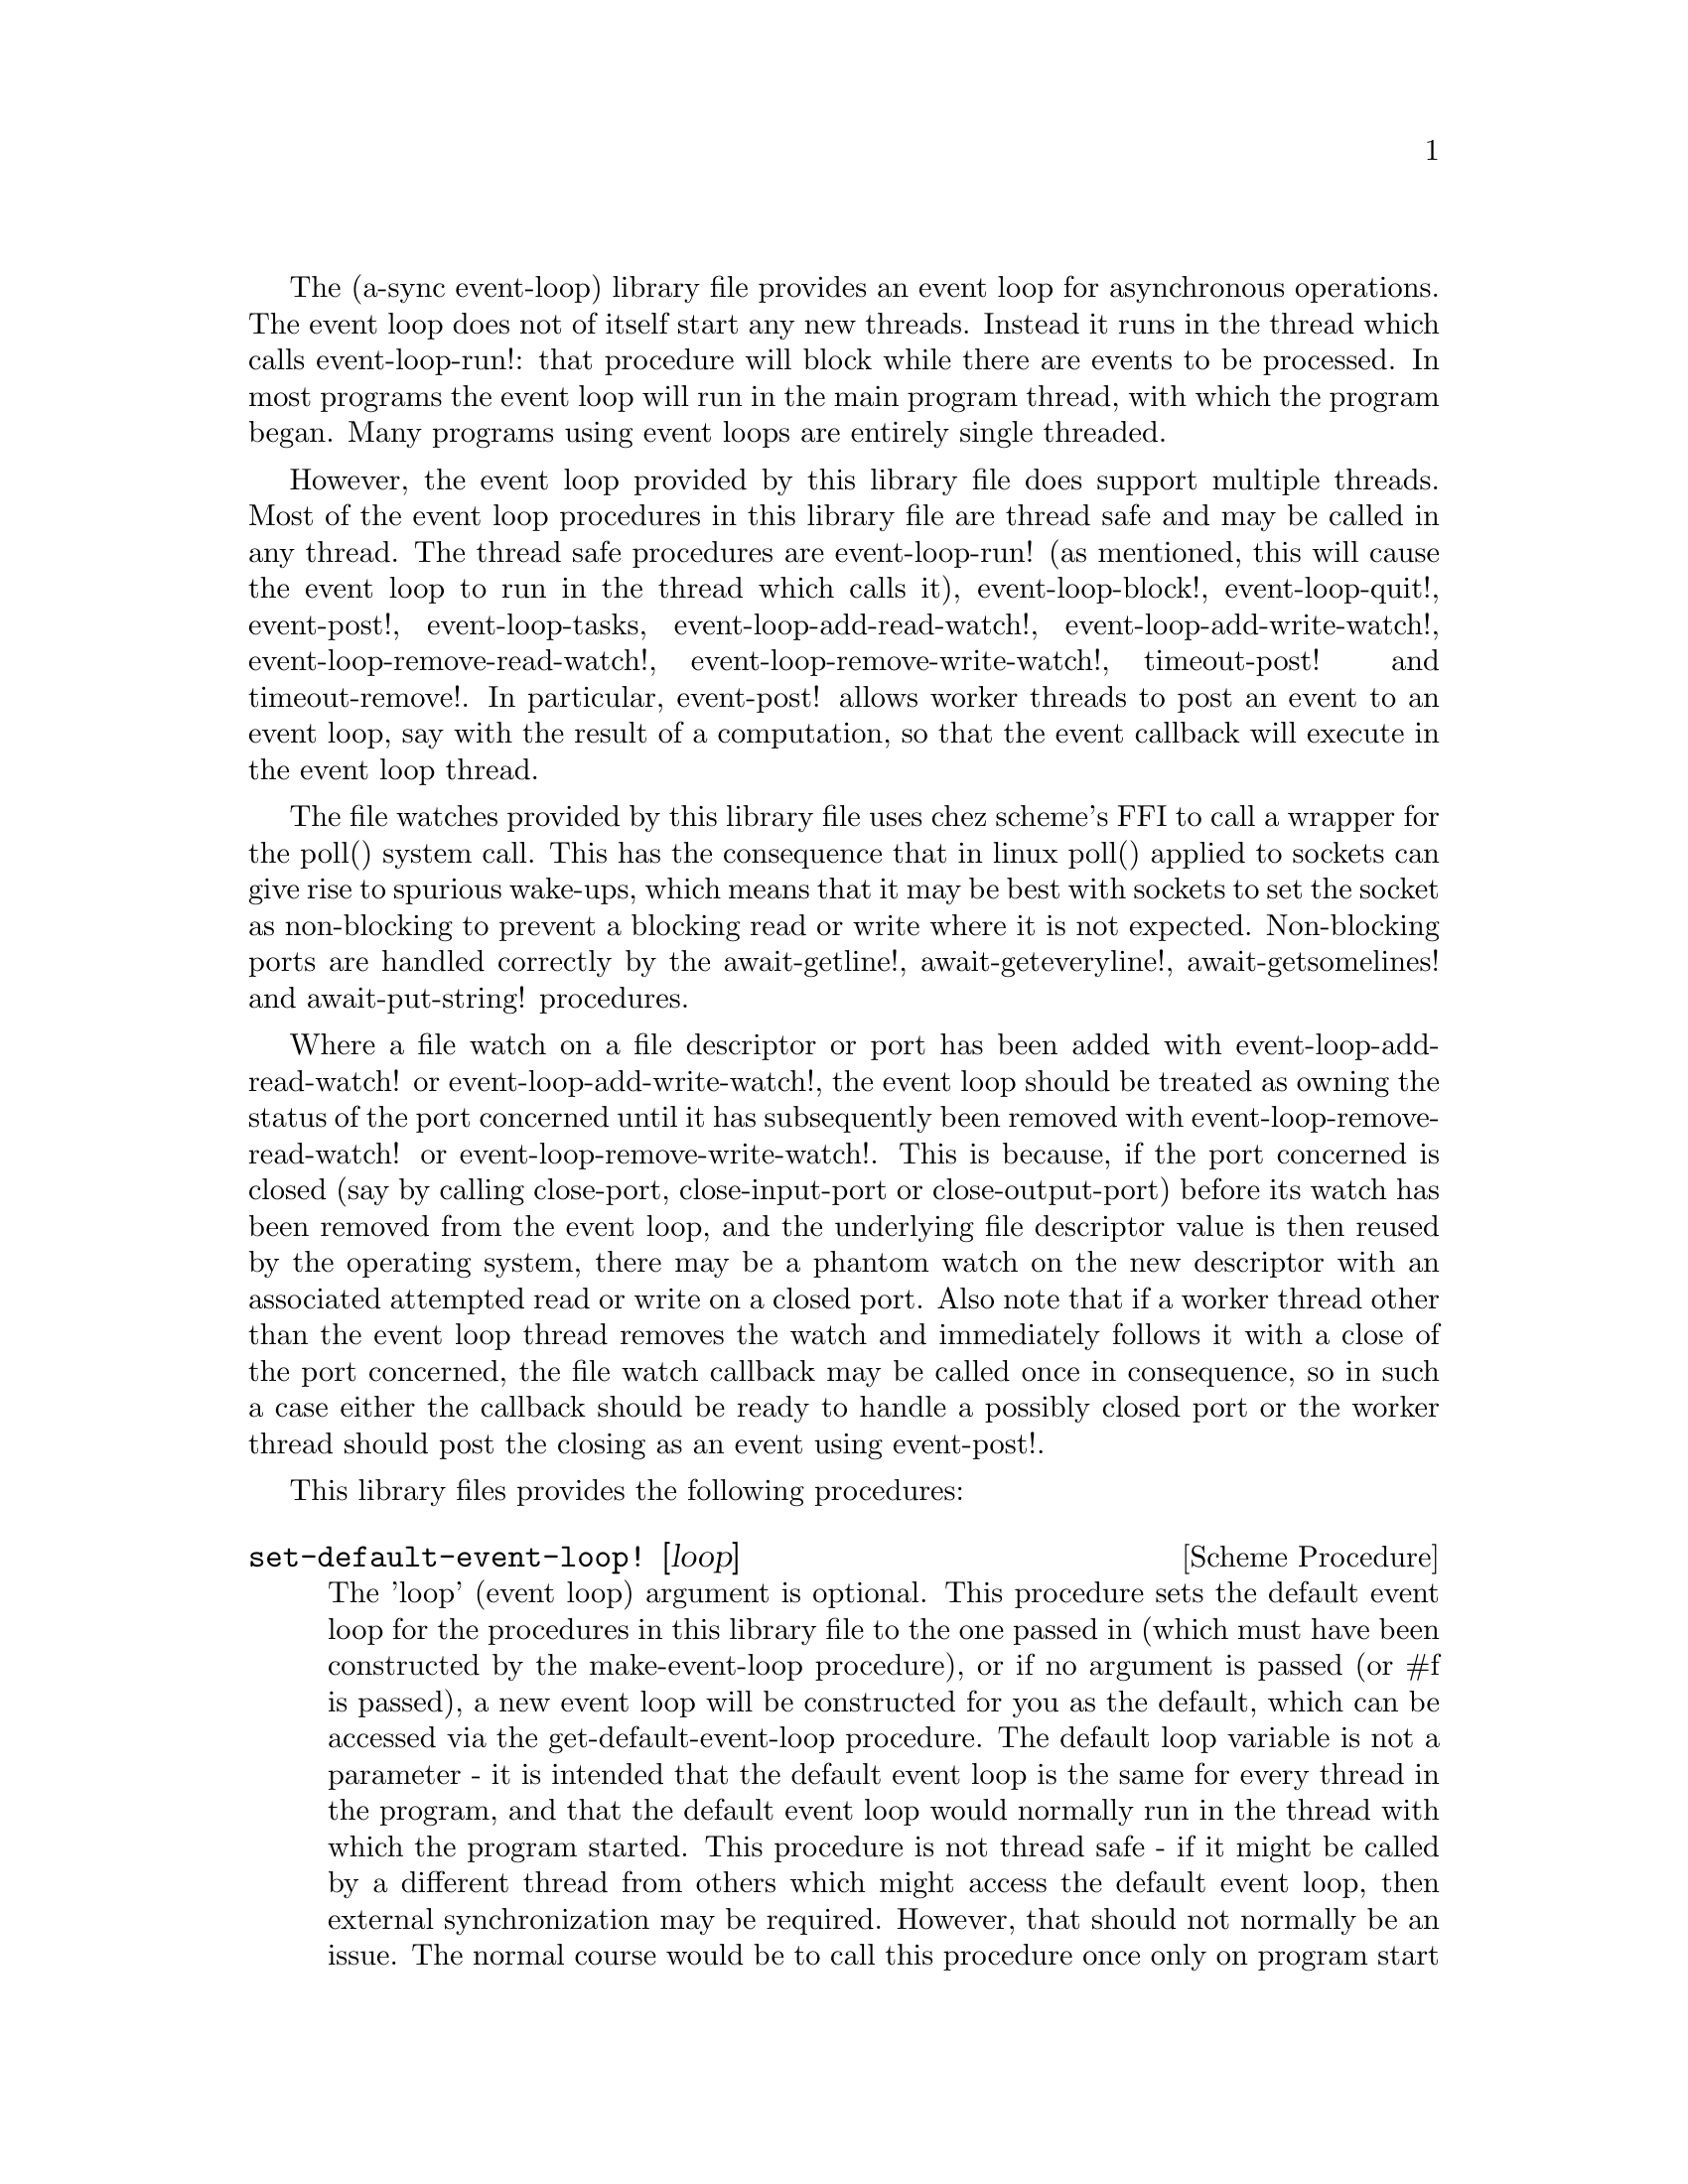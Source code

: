 @node event loop,compose,overview,Top

The (a-sync event-loop) library file provides an event loop for
asynchronous operations.  The event loop does not of itself start any
new threads.  Instead it runs in the thread which calls
event-loop-run!: that procedure will block while there are events to
be processed.  In most programs the event loop will run in the main
program thread, with which the program began.  Many programs using
event loops are entirely single threaded.

However, the event loop provided by this library file does support
multiple threads.  Most of the event loop procedures in this library
file are thread safe and may be called in any thread.  The thread safe
procedures are event-loop-run! (as mentioned, this will cause the
event loop to run in the thread which calls it), event-loop-block!,
event-loop-quit!, event-post!, event-loop-tasks,
event-loop-add-read-watch!, event-loop-add-write-watch!,
event-loop-remove-read-watch!, event-loop-remove-write-watch!,
timeout-post! and timeout-remove!.  In particular, event-post! allows
worker threads to post an event to an event loop, say with the result
of a computation, so that the event callback will execute in the event
loop thread.

The file watches provided by this library file uses chez scheme's FFI
to call a wrapper for the poll() system call.  This has the
consequence that in linux poll() applied to sockets can give rise to
spurious wake-ups, which means that it may be best with sockets to set
the socket as non-blocking to prevent a blocking read or write where
it is not expected.  Non-blocking ports are handled correctly by the
await-getline!, await-geteveryline!, await-getsomelines! and
await-put-string! procedures.

Where a file watch on a file descriptor or port has been added with
event-loop-add-read-watch! or event-loop-add-write-watch!, the event
loop should be treated as owning the status of the port concerned
until it has subsequently been removed with
event-loop-remove-read-watch! or event-loop-remove-write-watch!.  This
is because, if the port concerned is closed (say by calling
close-port, close-input-port or close-output-port) before its watch
has been removed from the event loop, and the underlying file
descriptor value is then reused by the operating system, there may be
a phantom watch on the new descriptor with an associated attempted
read or write on a closed port.  Also note that if a worker thread
other than the event loop thread removes the watch and immediately
follows it with a close of the port concerned, the file watch callback
may be called once in consequence, so in such a case either the
callback should be ready to handle a possibly closed port or the
worker thread should post the closing as an event using event-post!.

This library files provides the following procedures:

@deffn {Scheme Procedure} set-default-event-loop! [loop]
The 'loop' (event loop) argument is optional.  This procedure sets the
default event loop for the procedures in this library file to the one
passed in (which must have been constructed by the make-event-loop
procedure), or if no argument is passed (or #f is passed), a new event
loop will be constructed for you as the default, which can be accessed
via the get-default-event-loop procedure.  The default loop variable
is not a parameter - it is intended that the default event loop is the
same for every thread in the program, and that the default event loop
would normally run in the thread with which the program started.  This
procedure is not thread safe - if it might be called by a different
thread from others which might access the default event loop, then
external synchronization may be required.  However, that should not
normally be an issue.  The normal course would be to call this
procedure once only on program start up, before other threads have
started.  It is usually a mistake to call this procedure twice: if
there are asynchronous events pending (that is, if event-loop-run!
has not returned) you will probably not get the results you expect.

Note that if a default event-loop is constructed for you because no
argument is passed (or #f is passed), no throttling arguments are
applied to it (see the documentation on make-event-loop for more about
that).  If throttling is wanted, the make-event-loop procedure should
be called explicitly and the result passed to this procedure.
@end deffn

@deffn {Scheme Procedure} get-default-event-loop
This returns the default loop set by the set-default-event-loop!
procedure, or #f if none has been set.
@end deffn

@deffn {Scheme Procedure} make-event-loop [throttle-threshold throttle-delay]
This constructs a new event loop object.  From version 0.4, this
procedure optionally takes two throttling arguments for backpressure
when applying the event-post! procedure to the event loop.  The
'throttle-threshold' argument specifies the number of unexecuted tasks
queued for execution, by virtue of calls to event-post!, at which
throttling will first be applied.  Where the threshold is exceeded,
throttling proceeds by adding a wait to any thread which calls the
event-post! procedure, equal to the cube of the number of times (if
any) by which the number of queued tasks exceeds the threshold
multiplied by the value of 'threshold-delay'.  The value of
'threshold-delay' should be given in microseconds.  Throttling is only
applied where the call to event-post! is made in a thread other than
the one in which the event loop runs.

So if the threshold given is 10000 tasks and the delay given is 1000
microseconds, upon 10000 unexecuted tasks accumulating a delay of 1000
microseconds will be applied to callers of event-post! which are not
in the event loop thread, at 20000 unexecuted tasks a delay of 8000
microseconds will be applied, and at 30000 unexecuted tasks a delay of
27000 microseconds will be applied, and so on.

If throttle-threshold and throttle-delay arguments are not provided
(or #f is passed for them), then no throttling takes place.
@end deffn

@deffn {Scheme Procedure} event-loop? obj
This procedure indicates whether 'obj' is an event-loop object
constructed by make-event-loop.
@end deffn

@deffn {Scheme Procedure} event-loop-run! [loop]
The 'loop' (event loop) argument is optional.  This procedure starts
the event loop passed in as an argument, or if none is passed (or #f
is passed) it starts the default event loop.  The event loop will run
in the thread which calls this procedure.  If this procedure has
returned, including after a call to event-loop-quit!, this procedure
may be called again to restart the event loop.

If a callback throws, or something else throws in the implementation,
then this procedure will clean up the event loop as if
event-loop-quit! had been called, and the exception will be rethrown
out of this procedure.  This means that if there are continuable
exceptions, they will be converted into non-continuable ones (but
continuable exceptions are usually incompatible with asynchronous
event handlers and may break resource management using rethrows or
dynamic winds).
@end deffn

@deffn {Scheme Procedure} event-loop-add-read-watch! file proc [loop]
The 'loop' (event loop) argument is optional.  This procedure will
start a read watch in the event loop passed in as an argument, or if
none is passed (or #f is passed), in the default event loop.  The
'proc' callback should take a single argument, and when called this
will be set to 'in or 'excpt.  The same port or file descriptor can
also be passed to event-loop-add-write-watch, and if so and the
descriptor is also available for writing, the write callback will also
be called with its argument set to 'out.  If there is already a read
watch for the file passed, the old one will be replaced by the new
one.  If 'proc' returns #f, the read watch will be removed from the
event loop, otherwise the watch will continue.  This is thread safe -
any thread may add a watch, and the callback will execute in the event
loop thread.  The file argument can be either a port or a file
descriptor.  If 'file' is a file descriptor, any port for the
descriptor is not referenced for garbage collection purposes - it must
remain valid while operations are carried out on the descriptor.  If
'file' is a buffered port, buffering will be taken into account in
indicating whether a read can be made without blocking (but on a
buffered port, for efficiency purposes each read operation in response
to this watch should usually exhaust the buffer by looping on
char-ready? or input-port-ready?, or by using chez scheme's various
multi-byte/character reading procedures on non-blocking ports).

This procedure should not throw an exception unless memory is
exhausted.
@end deffn

@deffn {Scheme Procedure} event-loop-add-write-watch! file proc [loop]
The 'loop' (event loop) argument is optional.  This procedure will
start a write watch in the event loop passed in as an argument, or if
none is passed (or #f is passed), in the default event loop.  The
'proc' callback should take a single argument, and when called this
will be set to 'out.  The same port or file descriptor can also be
passed to event-loop-add-read-watch, and if so and the descriptor is
also available for reading or in exceptional condition, the read
callback will also be called with its argument set to 'in or 'excpt
(if both a read and a write watch have been set for the same file
argument, and there is an exceptional condition, it is the read watch
procedure which will be called with 'excpt rather than the write watch
procedure, so if that procedure returns #f only the read watch will be
removed).  If there is already a write watch for the file passed, the
old one will be replaced by the new one.  If 'proc' returns #f, the
write watch will be removed from the event loop, otherwise the watch
will continue.  This is thread safe - any thread may add a watch, and
the callback will execute in the event loop thread.  The file argument
can be either a port or a file descriptor.  If 'file' is a file
descriptor, any port for the descriptor is not referenced for garbage
collection purposes - it must remain valid while operations are
carried out on the descriptor.

If 'file' is a buffered port, buffering will be not be taken into
account in indicating whether a write can be made without blocking:
that will only occur if the underlying file descriptor is ready.  This
is because the writer to the port must in any event cater for the fact
that when the buffer is full but the underlying file descriptor is
ready for a character, the next write will cause a buffer flush, and
if the size of the buffer is greater than the number of characters
that the file can receive without blocking, blocking might still
occur.  Therefore, this procedure will generally work best with
unbuffered ports (say by using the open-file-output-port procedure
with a buffer-mode of none or by applying the
set-textual-port-output-size! procedure to the port with a value of
0), or with ports which have been set non-blocking so that a partial
write is possible without blocking the writer.

This procedure should not throw an exception unless memory is
exhausted.
@end deffn

@deffn {Scheme Procedure} event-loop-remove-read-watch! file [loop]
The 'loop' (event loop) argument is optional.  This procedure will
remove a read watch from the event loop passed in as an argument, or
if none is passed (or #f is passed), from the default event loop.  The
file argument may be a port or a file descriptor.  This is thread safe
- any thread may remove a watch.  A file descriptor and a port with
the same underlying file descriptor compare equal for the purposes of
removal.
@end deffn

@deffn {Scheme Procedure} event-loop-remove-write-watch! file [loop]
The 'loop' (event loop) argument is optional.  This procedure will
remove a write watch from the event loop passed in as an argument, or
if none is passed (or #f is passed), from the default event loop.  The
file argument may be a port or a file descriptor.  This is thread safe
- any thread may remove a watch.  A file descriptor and a port with
the same underlying file descriptor compare equal for the purposes of
removal.
@end deffn

@deffn {Scheme Procedure} event-post! action [loop]
The 'loop' (event loop) argument is optional.  This procedure will
post a callback for execution in the event loop passed in as an
argument, or if none is passed (or #f is passed), in the default event
loop.  The 'action' callback is a thunk.  This is thread safe - any
thread may post an event (that is its main purpose), and the action
callback will execute in the event loop thread.  Actions execute in
the order in which they were posted.  If an event is posted from a
worker thread, it will normally be necessary to call event-loop-block!
beforehand.

This procedure should not throw an exception unless memory is
exhausted.  If the 'action' callback throws, and the exception is not
caught locally, it will propagate out of event-loop-run!.

Where this procedure is called by other than the event loop thread,
throttling may take place if the number of posted callbacks waiting to
execute exceeds the threshold set for the event loop - see the
documentation on make-event-loop for further details.
@end deffn

@deffn {Scheme Procedure} timeout-post! msecs action [loop]
The 'loop' (event loop) argument is optional.  This procedure adds a
timeout to the event loop passed in as an argument, or if none is
passed (or #f is passed), to the default event loop.  The timeout will
repeat unless and until the passed-in callback returns #f or
timeout-remove! is called.  The passed-in callback must be a thunk.
This procedure returns a tag symbol to which timeout-remove! can be
applied.  It may be called by any thread, and the timeout callback
will execute in the event loop thread.

This procedure should not throw an exception unless memory is
exhausted.  If the 'action' callback throws, and the exception is not
caught locally, it will propagate out of event-loop-run!.
@end deffn

@deffn {Scheme Procedure} timeout-remove! tag [loop]
The 'loop' (event loop) argument is optional.  This procedure stops
the timeout with the given tag from executing in the event loop passed
in as an argument, or if none is passed (or #f is passed), in the
default event loop.  It may be called by any thread.
@end deffn

@deffn {Scheme Procedure} event-loop-tasks [loop]
This procedure returns the number of callbacks posted to an event loop
with the event-post! procedure which at the time still remain queued
for execution.  Amongst other things, it can be used by a calling
thread which is not the event loop thread to determine whether
throttling is likely to be applied to it when calling event-post! -
see the documentation on make-event-loop for further details.

The 'loop' (event loop) argument is optional: this procedure operates
on the event loop passed in as an argument, or if none is passed (or
#f is passed), on the default event loop.  This procedure is thread
safe - any thread may call it.

This procedure is first available in version 0.4 of this library.
@end deffn

@deffn {Scheme Procedure} event-loop-block! val [loop]
By default, upon there being no more watches, timeouts and posted
events for an event loop, event-loop-run! will return, which is
normally what you want with a single threaded program.  However, this
is undesirable where a worker thread is intended to post an event to
the main loop after it has reached a result, say via
await-task-in-thread!, because the main loop may have ended before it
posts.  Passing #t to the val argument of this procedure will prevent
that from happening, so that the event loop can only be ended by
calling event-loop-quit!, or by calling event-loop-block! again with a
#f argument (to switch the event loop back to non-blocking mode, pass
#f).  This is thread safe - any thread may call this procedure.  The
'loop' (event loop) argument is optional: this procedure operates on
the event loop passed in as an argument, or if none is passed (or #f
is passed), on the default event loop.
@end deffn

@deffn {Scheme Procedure} event-loop-quit! [loop]
This procedure causes an event loop to unblock.  Any events remaining
in the event loop will be discarded.  New events may subsequently be
added after event-loop-run! has unblocked and event-loop-run! then
called for them.  This is thread safe - any thread may call this
procedure.  The 'loop' (event loop) argument is optional: this
procedure operates on the event loop passed in as an argument, or if
none is passed (or #f is passed), on the default event loop.
@end deffn

@deffn {Scheme Procedure} await-task-in-thread! await resume [loop] thunk [handler]
The loop and handler arguments are optional.  The procedure will run
'thunk' in its own thread, and then post an event to the event loop
specified by the 'loop' argument when 'thunk' has finished, or to the
default event loop if no 'loop' argument is provided or if #f is
provided as the 'loop' argument (pattern matching is used to detect
the type of the third argument).  This procedure calls 'await' and
will return the thunk's return value.  It is intended to be called in
a waitable procedure invoked by a-sync.  It will normally be necessary
to call event-loop-block! before invoking this procedure.  If the
optional 'handler' argument is provided, then that handler will be run
in the event loop thread if 'thunk' throws and the return value of the
handler would become the return value of this procedure; otherwise the
program will terminate if an unhandled exception propagates out of
'thunk'.  'handler' should take a single argument, which will be the
thrown condition object.

This procedure must (like the a-sync procedure) be called in the same
thread as that in which the event loop runs, where the result of
calling 'thunk' will be received.  As mentioned above, the thunk
itself will run in its own thread.

As the worker thread calls event-post!, it might be subject to
throttling by the event loop concerned.  See the documentation on the
make-event-loop procedure for further information about that.

Exceptions may propagate out of this procedure if they arise while
setting up (that is, before the worker thread starts), which shouldn't
happen unless memory is exhausted or pthread has run out of resources.
Exceptions arising during execution of the task, if not caught by a
handler procedure, will terminate the program.  Exceptions thrown by
the handler procedure will propagate out of event-loop-run!.

Here is an example of the use of await-task-in-thread!:
@example
(set-default-event-loop!) ;; if none has yet been set
(a-sync (lambda (await resume)
	  (format #t "1 + 1 is ~A\n"
		  (await-task-in-thread! await resume
					 (lambda ()
					   (+ 1 1))))
	  (event-loop-quit!)))
(event-loop-block! #t) ;; because the task runs in another thread
(event-loop-run!)
@end example
@end deffn

@deffn {Scheme Procedure} await-task-in-event-loop! await resume [waiter] worker thunk
The 'waiter' argument is optional.  The 'worker' argument is an event
loop running in a different thread than the one in which this
procedure is called, and is the one in which 'thunk' will be executed
by posting an event to that loop.  The result of executing 'thunk'
will then be posted to the event loop specified by the 'waiter'
argument, or to the default event loop if no 'waiter' argument is
provided or if #f is provided as the 'waiter' argument, and will
comprise this procedure's return value.  This procedure is intended to
be called in a waitable procedure invoked by a-sync.  It will normally
be necessary to call event-loop-block! on 'waiter' (or on the default
event loop) before invoking this procedure.

This procedure calls 'await' and must (like the a-sync procedure) be
called in the same thread as that in which the 'waiter' or default
event loop runs (as the case may be).

This procedure acts as a form of channel through which two different
event loops may communicate.  It also offers a means by which a master
event loop (the waiter or default event loop) may allocate work to
worker event loops for execution.  It would be nice to have a pool of
worker event loops for the purpose, but that is a work for the future.

Depending on the circumstances, it may be desirable to provide
throttling arguments when constructing the 'worker' event loop, in
order to enable backpressure to be supplied if the 'worker' event loop
becomes overloaded: see the documentation on the make-event-loop
procedure for further information about that.  (This procedure calls
event-post! in both the 'waiter' and 'worker' event loops by the
respective threads of the other, so either could be subject to
throttling.)

Exceptions may propagate out of this procedure if they arise while
setting up, which shouldn't happen unless memory is exhausted or
pthread has run out of resources.  Exceptions arising during execution
of the task, if not caught locally, will propagate out of the
event-loop-run! procedure called for the 'worker' event loop.

This procedure is first available in version 0.4 of this library.

Here is an example of the use of await-task-in-event-loop!:
@example
(set-default-event-loop!)     ;; if none has yet been set
(define worker (make-event-loop))
(event-loop-block! #t)        ;; because the task runs in another thread
(event-loop-block! #t worker)

(fork-thread
 (lambda ()
   (event-loop-run! worker)))

(a-sync (lambda (await resume)
	  (let ([res
		 (await-task-in-event-loop! await resume worker
					    (lambda ()
					      (+ 5 10)))])
	    (format #t "~a\n" res)
	    (event-loop-block! #f worker)
	    (event-loop-block! #f))))
(event-loop-run!)
@end example
@end deffn

@deffn {Scheme Procedure} await-task! await resume [loop] thunk
The 'loop' argument is optional.  This is a convenience procedure for
use with an event loop, which will run 'thunk' in the event loop
specified by the 'loop' argument, or in the default event loop if no
'loop' argument is provided or #f is provided as the 'loop' argument.
This procedure calls 'await' and will return the thunk's return value.
It is intended to be called in a waitable procedure invoked by a-sync.
It is the single-threaded corollary of await-task-in-thread!.  This
means that (unlike with await-task-in-thread!) while 'thunk' is
running other events in the event loop will not make progress, so
blocking calls should not be made in 'thunk'.  This procedure can be
useful for the purpose of implementing co-operative multi-tasking, say
by composing tasks with compose-a-sync (see the @ref{compose,,compose}
library file).

This procedure must (like the a-sync procedure) be called in the same
thread as that in which the event loop runs.

This procedure calls event-post! in the event loop concerned.  This is
done in the same thread as that in which the event loop runs so it
cannot of itself be throttled.  However it may contribute to the
number of accumulated unexecuted tasks in the event loop and therefore
contribute to the throttling of other threads by the loop.  See the
documentation on the make-event-loop procedure for further information
about that.

Exceptions may propagate out of this procedure if they arise while
setting up (that is, before the task starts), which shouldn't happen
unless memory is exhausted.  Exceptions arising during execution of
the task, if not caught locally, will propagate out of
event-loop-run!.

Here is an example of the use of await-task!:
@example
(set-default-event-loop!) ;; if none has yet been set
(a-sync (lambda (await resume)
	  (format #t "1 + 1 is ~A\n"
		  (await-task! await resume
			       (lambda ()
				 (+ 1 1))))))
(event-loop-run!)
@end example
@end deffn

@deffn {Scheme Procedure} await-generator-in-thread! await resume [loop] generator proc [handler]
The 'loop' and 'handler' arguments are optional.  The 'generator'
argument is a procedure taking one argument, namely a yield argument
(see the documentation on the make-iterator procedure for further
details).  This await-generator-in-thread! procedure will run
'generator' in its own worker thread, and whenever 'generator' yields
a value will cause 'proc' to execute in the event loop specified by
the 'loop' argument (or in the default event loop if no 'loop'
argument is provided or if #f is provided as the 'loop' argument -
pattern matching is used to detect the type of the third argument).

'proc' should be a procedure taking a single argument, namely the
value yielded by the generator.  If the optional 'handler' argument is
provided, then that handler will be run in the event loop thread if
'generator' raises an exception; otherwise the program will terminate
if an unhandled exception propagates out of 'generator'.  'handler'
should take a single argument, which will be the raised condition
object.

This procedure calls 'await' and will return when the generator has
finished or, if 'handler' is provided, upon the generator raising an
exception.  This procedure will return #f if the generator completes
normally, or 'chez-a-sync-thread-error if the generator raises an
exception and 'handler' is run (the 'chez-a-sync-thread-error symbol
is reserved to the implementation and should not be yielded by the
generator).

This procedure is intended to be called in a waitable procedure
invoked by a-sync.  It will normally be necessary to call
event-loop-block! before invoking this procedure.

This procedure must (like the a-sync procedure) be called in the same
thread as that in which the event loop runs.  As mentioned above, the
generator itself will run in its own thread.

As the worker thread calls event-post!, it might be subject to
throttling by the event loop concerned.  See the documentation on the
make-event-loop procedure for further information about that.

Exceptions may propagate out of this procedure if they arise while
setting up (that is, before the worker thread starts), which shouldn't
happen unless memory is exhausted or pthread has run out of resources.
Exceptions arising during execution of the generator, if not caught by
a handler procedure, will terminate the program.  Exceptions raised by
the handler procedure will propagate out of event-loop-run!.
Exceptions raised by 'proc', if not caught locally, will also
propagate out of event-loop-run!.

This procedure is first available in version 0.6 of this library.

Here is an example of the use of await-generator-in-thread!:
@example
(set-default-event-loop!) ;; if none has yet been set
(a-sync (lambda (await resume)
          (await-generator-in-thread! await resume
				      (lambda (yield)
					(let loop ([count 0])
					  (when (< count 5)
					    (yield (* 2 count))
					    (loop (+ count 1)))))
				      (lambda (val)
					(display val)
					(newline)))
	  (event-loop-block! #f)))
(event-loop-block! #t) ;; because the generator runs in another thread
(event-loop-run!)
@end example
@end deffn

@deffn {Scheme Procedure} await-generator-in-event-loop! await resume [waiter] worker generator proc
The 'waiter' argument is optional.  The 'worker' argument is an event
loop running in a different thread than the one in which this
procedure is called.  The 'generator' argument is a procedure taking
one argument, namely a yield argument (see the documentation on the
make-iterator procedure for further details).  This
await-generator-in-event-loop! procedure will cause 'generator' to run
in the 'worker' event loop, and whenever 'generator' yields a value
this will cause 'proc' to execute in the event loop specified by the
'waiter' argument, or in the default event loop if no 'waiter'
argument is provided or if #f is provided as the 'waiter' argument.
'proc' should be a procedure taking a single argument, namely the
value yielded by the generator.

This procedure is intended to be called in a waitable procedure
invoked by a-sync.  It will normally be necessary to call
event-loop-block! on 'waiter' (or on the default event loop) before
invoking this procedure.

This procedure calls 'await' and will return when the generator has
finished.  It must (like the a-sync procedure) be called in the same
thread as that in which the 'waiter' or default event loop runs (as
the case may be).

This procedure acts, with await-task-in-event-loop!, as a form of
channel through which two different event loops may communicate.  It
also offers a means by which a master event loop (the waiter or
default event loop) may allocate work to worker event loops for
execution.  It would be nice to have a pool of worker event loops for
the purpose, but that is a work for the future.

Depending on the circumstances, it may be desirable to provide
throttling arguments when constructing the 'worker' event loop, in
order to enable backpressure to be supplied if the 'worker' event loop
becomes overloaded: see the documentation on the make-event-loop
procedure for further information about that.
(This procedure calls event-post! in both the 'waiter' and 'worker'
event loops by the respective threads of the other, so either could
be subject to throttling.)

Exceptions may propagate out of this procedure if they arise while
setting up, which shouldn't happen unless memory is exhausted or
pthread has run out of resources.  Exceptions arising during execution
of the generator, if not caught locally, will propagate out of the
event-loop-run! procedure called for the 'worker' event loop.
Exceptions arising during the execution of 'proc', if not caught
locally, will propagate out of the event-loop-run! procedure called
for the 'waiter' or default event loop (as the case may be).

This procedure is first available in version 0.6 of this library.

Here is an example of the use of await-generator-in-event-loop!:
@example
(set-default-event-loop!)     ;; if none has yet been set
(define worker (make-event-loop))
(event-loop-block! #t)        ;; because the generator runs in another thread
(event-loop-block! #t worker)

(fork-thread
 (lambda ()
   (event-loop-run! worker)))

(a-sync (lambda (await resume)
	  (await-generator-in-event-loop! await resume worker
					  (lambda (yield)
					    (let loop ([count 0])
					      (when (< count 5)
						(yield (* 2 count))
						(loop (+ count 1)))))
					  (lambda (val)
					    (display val)
					    (newline)))
	  (event-loop-block! #f worker)
	  (event-loop-block! #f)))
(event-loop-run!)
@end example
@end deffn

@deffn {Scheme Procedure} await-generator! await resume [loop] generator proc
The 'loop' argument is optional.  The 'generator' argument is a
procedure taking one argument, namely a yield argument (see the
documentation on the make-iterator procedure for further details).
This await-generator! procedure will run 'generator', and whenever
'generator' yields a value will cause 'proc' to execute in the event
loop specified by the 'loop' argument, or in the default event loop if
no 'loop' argument is provided or #f is provided as the 'loop'
argument.  'proc' should be a procedure taking a single argument,
namely the value yielded by the generator.  Each time 'proc' runs it
will do so as a separate event in the event loop and so be
multi-plexed with other events.

This procedure must (like the a-sync procedure) be called in the same
thread as that in which the event loop runs.

This procedure is intended to be called in a waitable procedure
invoked by a-sync.  It is the single-threaded corollary of
await-generator-in-thread!.  This means that (unlike with
await-generator-in-thread!) while 'generator' is running other
events in the event loop will not make progress, so blocking calls
(other than to the yield procedure) should not be made in 'generator'.
This procedure can be useful for the purpose of implementing
co-operative multi-tasking, say by composing tasks with
compose-a-sync (see compose.scm).

This procedure calls event-post! in the event loop concerned.  This is
done in the same thread as that in which the event loop runs so it
cannot of itself be throttled.  However it may contribute to the
number of accumulated unexecuted tasks in the event loop and therefore
contribute to the throttling of other threads by the loop.  See the
documentation on the make-event-loop procedure for further information
about that.

Exceptions may propagate out of this procedure if they arise while
setting up (that is, before the task starts), which shouldn't happen
unless memory is exhausted.  Exceptions arising during execution of
the generator, if not caught locally, will propagate out of
await-generator!.  Exceptions raised by 'proc', if not caught locally,
will propagate out of event-loop-run!.

This procedure is first available in version 0.6 of this library.

Here is an example of the use of await-generator!:
@example
(set-default-event-loop!) ;; if none has yet been set
(a-sync (lambda (await resume)
	  (await-generator! await resume
			    (lambda (yield)
			      (let loop ([count 0])
				(when (< count 5)
				  (yield (* 2 count))
				  (loop (+ count 1)))))
			    (lambda (val)
			      (display val)
			      (newline)))))
(event-loop-run!)
@end example
@end deffn

@deffn {Scheme Procedure} await-timeout! await resume [loop] msecs thunk
This is a convenience procedure for use with an event loop, which will
run 'thunk' in the event loop thread when the timeout expires.  This
procedure calls 'await' and will return the thunk's return value.  It
is intended to be called in a waitable procedure invoked by a-sync.
The timeout is single shot only - as soon as 'thunk' has run once and
completed, the timeout will be removed from the event loop.  The
'loop' argument is optional: this procedure operates on the event loop
passed in as an argument, or if none is passed (or #f is passed), on
the default event loop.

This procedure must (like the a-sync procedure) be called in the same
thread as that in which the event loop runs.

Exceptions may propagate out of this procedure if they arise while
setting up (that is, before the first call to 'await' is made), which
shouldn't happen unless memory is exhausted.  Exceptions raised by
'thunk', if not caught locally, will propagate out of event-loop-run!.

Here is an example of the use of event-timeout!:
@example
(set-default-event-loop!) ;; if none has yet been set
(a-sync (lambda (await resume)
	  (format #t
		  "Timeout ~A\n"
		  (await-timeout! await resume
				  100
				  (lambda ()
				    "expired")))))
(event-loop-run!)
@end example
@end deffn

@deffn {Scheme Procedure} a-sync-read-watch! resume file proc [loop]
This is a convenience procedure for use with an event loop, which will
run 'proc' in the event loop thread whenever 'file' is ready for
reading, and apply 'resume' (obtained from a call to a-sync) to the
return value of 'proc'.  'file' can be a port or a file descriptor
(and if it is a file descriptor, the revealed count is not
incremented).  'proc' should take a single argument which will be set
by the event loop to 'in or 'excpt (see the documentation on
event-loop-add-read-watch! for further details).  It is intended to be
called in a waitable procedure invoked by a-sync.  The watch is
multi-shot - it is for the user to bring it to an end at the right
time by calling event-loop-remove-read-watch! in the waitable
procedure.  If 'file' is a buffered port, buffering will be taken into
account in indicating whether a read can be made without blocking (but
on a buffered port, for efficiency purposes each read operation in
response to this watch should usually exhaust the buffer by looping on
char-ready? or input-port-ready?, or by using chez scheme's various
multi-byte/character reading procedures on non-blocking ports).

This procedure is mainly intended as something from which higher-level
asynchronous file operations can be constructed, such as the
await-readline! procedure.  The 'loop' argument is optional: this
procedure operates on the event loop passed in as an argument, or if
none is passed (or #f is passed), on the default event loop

Because this procedure takes a 'resume' argument derived from the
a-sync procedure, it must (like the a-sync procedure) in practice be
called in the same thread as that in which the event loop runs.

This procedure should not raise an exception unless memory is
exhausted.  If 'proc' raises an exception, say because of port errors,
and the exception is not caught locally, it will propagate out of
event-loop-run!.

As an example of how to use a-sync-read-watch!, here is the
implementation of await-getline!:
@example
(define await-getline!
  (case-lambda
    [(await resume port) (await-getline! await resume #f port)]
    [(await resume loop port)
     (let ()
       (define chunk-size 128)
       (define text (make-string chunk-size))
       (define text-len 0)
       (define buf (make-string 1))
       (define (append-char! ch)
	 (when (= text-len (string-length text))
	   (let ([tmp text])
	     (set! text (make-string (+ text-len chunk-size)))
	     (string-copy! tmp 0 text 0 text-len)))
	 (string-set! text text-len ch)
	 (set! text-len (+ 1 text-len)))
       (a-sync-read-watch! resume
			   port
			   (lambda (status)
			     (if (eq? status 'excpt)
				 #f
				 (let next ([res (get-string-some! port buf 0 1)])
				   (cond
				    [(eqv? res 0)
				     'more]
				    [(eof-object? res)
				     (if (= text-len 0)
					 res
					 (substring text 0 text-len))]
				    [else
				     (let ([ch (string-ref buf 0)])
				       (if (char=? ch #\newline)
					   (substring text 0 text-len)
					   (begin
					     (append-char! ch)
					     (if (char-ready? port)
						 (next (get-string-some! port buf 0 1))
						 'more))))]))))
			   loop))
     (let next ((res (await)))
       (if (eq? res 'more)
	   (next (await))
	   (begin
	     (event-loop-remove-read-watch! port loop)
	     res)))]))
@end example
@end deffn

@deffn {Scheme Procedure} await-getline! await resume [loop] port
This is a convenience procedure for use with an event loop, which will
start a read watch on 'port' for a line of input.  It calls 'await'
while waiting for input and will return the line of text received
(without the terminating '\n' character).  'port' must be a textual
port.  The event loop will not be blocked by this procedure even if
only individual characters are available at any one time.  It is
intended to be called in a waitable procedure invoked by a-sync, and
this procedure is implemented using a-sync-read-watch!.  If an
exceptional condition ('excpt) is encountered, #f will be returned.
If an end-of-file object is encountered which terminates a line of
text, a string containing the line of text will be returned (and if an
end-of-file object is encountered without any text, the end-of-file
object is returned rather than an empty string).  The 'loop' argument
is optional: this procedure operates on the event loop passed in as an
argument, or if none is passed (or #f is passed), on the default event
loop.

This procedure must (like the a-sync procedure) be called in the same
thread as that in which the event loop runs.

Exceptions may propagate out of this procedure if they arise while
setting up (that is, before the first call to 'await' is made), which
shouldn't happen unless memory is exhausted.  Subsequent exceptions
(say, because of port errors) will propagate out of event-loop-run!.

Here is an example of the use of await-getline!:
@example
(set-default-event-loop!) ;; if none has yet been set
(a-sync (lambda (await resume)
	  (display "Enter a line of text at the keyboard\n")
	  (format #t
		  "The line was: ~A\n"
		  (await-getline! await resume
				  (open-input-file "/dev/tty")))))
(event-loop-run!)
@end example
@end deffn

@deffn {Scheme Procedure} await-geteveryline! await resume [loop] port proc
This is a convenience procedure for use with an event loop, which will
start a read watch on 'port' for lines of input.  It calls 'await'
while waiting for input and will apply 'proc' to every complete line
of text received (without the terminating '\n' character).  'proc'
should be a procedure taking a string as its only argument.  'port'
should be a textual port.

The event loop will not be blocked by this procedure even if only
individual characters are available at any one time.  It is intended
to be called in a waitable procedure invoked by a-sync, and this
procedure is implemented using a-sync-read-watch!.  Unlike the
await-getline! procedure, the watch will continue after a line of text
has been received in order to receive further lines.  The watch will
not end until end-of-file or an exceptional condition ('excpt) is
reached.  In the event of that happening, this procedure will end and
return an end-of-file object or #f respectively.

The 'loop' argument is optional: this procedure operates on the event
loop passed in as an argument, or if none is passed (or #f is passed),
on the default event loop.

This procedure must (like the a-sync procedure) be called in the same
thread as that in which the event loop runs.

Exceptions may propagate out of this procedure if they arise while
setting up (that is, before the first call to 'await' is made), which
shouldn't happen unless memory is exhausted.  Subsequent exceptions
(say, because of port errors) will propagate out of event-loop-run!.
Exceptions raised by 'proc', if not caught locally, will also
propagate out of event-loop-run!.

If a continuable exception propagates out of this procedure, it will
be converted into a non-continuable one (continuable exceptions are
incompatible with asynchronous event handling using this procedure and
may break resource management which uses rethrows or dynamic winds).

Here is an example of the use of await-geteveryline! (because the
keyboard has no end-of-file, use Ctrl-C to exit this code snippet):
@example
(set-default-event-loop!) ;; if none has yet been set
(a-sync (lambda (await resume)
	  (display "Enter lines of text at the keyboard, ^C to finish\n")
	  (let ([port (open-input-file "/dev/tty")])
	    (await-geteveryline! await resume
				 port
				 (lambda (line)
				   (format #t
					   "The line was: ~A\n"
					   line))))))
(event-loop-run!)
@end example
@end deffn

@deffn {Scheme Procedure} await-getsomelines! await resume [loop] port proc
This is a convenience procedure for use with an event loop, which does
the same as await-geteveryline!, except that it provides a second
argument to 'proc', namely an escape continuation which can be invoked
by 'proc' to cause the procedure to return before end-of-file is
reached.  Behavior is identical to await-geteveryline! if the
continuation is not invoked.

This procedure will start a read watch on 'port' for lines of input.
It calls 'await' while waiting for input and will apply 'proc' to any
complete line of text received (without the terminating '\n'
character).  'proc' should be a procedure taking two arguments, a
string as the first argument containing the line of text read, and an
escape continuation as its second.  'port' should be a textual port.

The event loop will not be blocked by this procedure even if only
individual characters are available at any one time.  It is intended
to be called in a waitable procedure invoked by a-sync.  This
procedure is implemented using a-sync-read-watch!.  The watch will not
end until end-of-file or an exceptional condition ('excpt) is reached,
which would cause this procedure to end and return an end-of-file
object or #f respectively, or until the escape continuation is
invoked, in which case the value passed to the escape continuation
will be returned.

The 'loop' argument is optional: this procedure operates on the event
loop passed in as an argument, or if none is passed (or #f is passed),
on the default event loop.

This procedure must (like the a-sync procedure) be called in the same
thread as that in which the event loop runs.

Exceptions may propagate out of this procedure if they arise while
setting up (that is, before the first call to 'await' is made), which
shouldn't happen unless memory is exhausted.  Subsequent exceptions
(say, because of port errors) will propagate out of event-loop-run!.
Exceptions raised by 'proc', if not caught locally, will also
propagate out of event-loop-run!.

If a continuable exception propagates out of this procedure, it will
be converted into a non-continuable one (continuable exceptions are
incompatible with asynchronous event handling using this procedure and
may break resource management which uses rethrows or dynamic winds).

Here is an example of the use of await-getsomelines!:
@example
(set-default-event-loop!) ;; if none has yet been set
(a-sync (lambda (await resume)
	  (display "Enter lines of text at the keyboard, enter an empty line to finish\n")
	  (let ([port (open-input-file "/dev/tty")])
	    (await-getsomelines! await resume
				 port
				 (lambda (line k)
                                   (when (string=? line "")
					 (k #f))
				   (format #t
					   "The line was: ~A\n"
					   line))))))
(event-loop-run!)
@end example
@end deffn

@deffn {Scheme Procedure} a-sync-write-watch! resume file proc [loop]
This is a convenience procedure for use with an event loop, which will
run 'proc' in the event loop thread whenever 'file' is ready for
writing, and apply 'resume' (obtained from a call to a-sync) to the
return value of 'proc'.  'file' can be a port or a file descriptor.
'proc' should take a single argument which will be set by the event
loop to 'out (see the documentation on event-loop-add-write-watch! for
further details).  It is intended to be called in a waitable procedure
invoked by a-sync.  The watch is multi-shot - it is for the user to
bring it to an end at the right time by calling
event-loop-remove-write-watch! in the waitable procedure.  This
procedure is mainly intended as something from which higher-level
asynchronous file operations can be constructed.  The 'loop' argument
is optional: this procedure operates on the event loop passed in as an
argument, or if none is passed (or #f is passed), on the default event
loop

The documentation on the event-loop-add-write-watch! procedure
explains why this procedure generally works best with an unbuffered or
non-blocking port.

Because this procedure takes a 'resume' argument derived from the
a-sync procedure, it must (like the a-sync procedure) in practice be
called in the same thread as that in which the event loop runs.

This procedure should not throw an exception unless memory is
exhausted.  If 'proc' throws, say because of port errors, and the
exception is not caught locally, it will propagate out of
event-loop-run!.

As an example of how to use a-sync-write-watch!, here is the
implementation of await-put-string!:
@example
(define await-put-string! 
  (case-lambda
    [(await resume port text) (await-put-string! await resume #f port text)]
    [(await resume loop port text)
     (define bv (string->bytevector text (port-transcoder port)))
     (define length (bytevector-length bv))
     (define index 0)
     (define fd (port-file-descriptor port))
     (a-sync-write-watch! resume
			  port
			  (lambda (status)
			    (set! index (+ index (c-write fd
							  bv
							  index
							  (- length index))))
			    (if (< index length)
				'more
				#f))
			  loop)
     (let next ((res (await)))
       (if (eq? res 'more)
	   (next (await))
	   (event-loop-remove-write-watch! port loop)))]))
@end example
@end deffn

@deffn {Scheme Procedure} await-put-bytevector! await resume [loop] port bv
This is a convenience procedure for use in an event loop, which will
start a write watch on 'port' for writing the contents of a bytevector
'bv' to the port.  It calls 'await' while waiting for output to become
available.  Provided 'port' is a non-blocking port, the event loop
will not be blocked by this procedure even if only individual bytes
can be written at any one time.  It is intended to be called in a
waitable procedure invoked by a-sync, and this procedure is
implemented using a-sync-write-watch!.  The 'loop' argument is
optional: this procedure operates on the event loop passed in as an
argument, or if none is passed (or #f is passed), on the default event
loop.

'port' must be a non-blocking port, and may be a binary port or a
textual port.  It should be unbuffered for output (say by applying the
set-binary-port-output-size! or set-textual-port-output-size!
procedure to the port with a value of 0).  Having buffering on for
input ports is generally desirable, but this leads to a complication
with input-output ports (say for sockets) constructed with
'open-fd-input/output-port' with input buffering on, because if a read
on the port were to be followed by a write (which includes a flush),
an exception will occur when attempting a seek when moving from
reading to writing.  (Seeking when moving from reading to writing is
necessary for buffered input-output ports for seekable files, but not
for ports for files, such as sockets, which have no file position
pointer and so are not seekable.)  In addition chez scheme does not in
fact fully implement no buffering on textual ports, probably in order
to support multi-byte encodings.

To deal with this, this procedure by-passes the port's output buffer
and sends the output to the underlying file descriptor directly.
Accordingly, if using a binary port constructed by
'open-fd-input/output-port' which has had buffering on, or if using a
textual port constructed by that procedure with or without buffering,
and the port has previously been used for output by a procedure other
than c-write or an await-put* procedure, the following approach should
be adopted: (i) the port should be drained of input and any bytes
drained dealt with appropriately, (ii) the 'clear-input-port'
procedure should be applied to the port to reset input buffer
pointers, and (iii) anything in the output buffer should then be
flushed.  Thereafter the await-get*line, c-write and await-put*
procedures may be used for the port.  If using a binary port
constructed by 'open-fd-output-port' with buffering on or a textual
port constructed by that procedure with or without buffering, and the
port has previously been used for output by a procedure other than
c-write or an await-put* procedure, then it should be flushed before
this procedure is called.

This procedure will raise a &serious exception if passed a regular
file with a file position pointer: there should be no need to use this
procedure with regular files, because they cannot normally block on
write and are always signalled as ready.

This procedure must (like the a-sync procedure) be called in the same
thread as that in which the event loop runs.

Exceptions may propagate out of this procedure if they arise while
setting up (that is, before the first call to 'await' is made), which
shouldn't happen unless memory is exhausted or a regular file is
passed to this procedure.  Subsequent exceptions (say, because of port
or conversion errors) will propagate out of event-loop-run!.

This procedure is first available in version 0.8 of this library.

An example of the use of await-put-string!, which is implemented using
this procedure, can be found in the example-socket.ss file in the docs
directory.
@end deffn

@deffn {Scheme Procedure} await-put-string! await resume [loop] port text
This is a convenience procedure for use in an event loop, which will
start a write watch on 'port' for writing a string 'text' to the port.
It calls 'await' while waiting for output to become available.
Provided 'port' is a non-blocking port, the event loop will not be
blocked by this procedure even if only individual characters or part
characters can be written at any one time.  It is intended to be
called in a waitable procedure invoked by a-sync, and this procedure
is implemented using await-put-bytevector!.  The 'loop' argument is
optional: this procedure operates on the event loop passed in as an
argument, or if none is passed (or #f is passed), on the default event
loop.

'port' must be a non-blocking textual port.  It should be unbuffered
for output (say by applying the set-textual-port-output-size!
procedure to the port with a value of 0), but if using a port
constructed with 'open-fd-output-port' or 'open-fd-input/output-port',
chez scheme does not in fact fully implement no buffering on textual
ports, probably in order to support multi-byte encodings.  As
explained in relation to await-put-bytevector!, this means that if a
read were to be followed by a write (which includes a flush) on a
textual port constructed by 'open-fd-input/output-port', an exception
will occur when attempting a seek when moving from reading to writing.
(Seeking when moving from reading to writing is necessary for buffered
input-output ports for seekable files, but not for ports for files,
such as sockets, which have no file position pointer and so are not
seekable.)

To deal with this, this procedure by-passes the port's output buffer
and sends the output to the underlying file descriptor directly.
Accordingly, if using a port for a socket constructed by
'open-fd-input/output-port' which has previously been used for output
by a procedure other than c-write or an await-put* procedure, the
following approach should be adopted: (i) the port should be drained
of input and any characters drained dealt with appropriately, (ii) the
'clear-input-port' procedure should be applied to the port to reset
input buffer pointers, and (iii) anything in the output buffer should
then be flushed.  Thereafter the await-get*line, c-write and
await-put* procedures may be used for the port.  If using a port
constructed by 'open-fd-output-port' which has previously been used
for output by a procedure other than c-write or an await-put*
procedure, then it should be flushed before this procedure is called.

This procedure will raise a &serious exception if passed a regular
file with a file position pointer: there should be no need to use this
procedure with regular files, because they cannot normally block on
write and are always signalled as ready.

This procedure must (like the a-sync procedure) be called in the same
thread as that in which the event loop runs.

Exceptions may propagate out of this procedure if they arise while
setting up (that is, before the first call to 'await' is made), which
shouldn't happen unless memory is exhausted or a regular file is
passed to this procedure.  Subsequent exceptions (say, because of port
or conversion errors) will propagate out of event-loop-run!.

This procedure is first available in version 0.7 of this library.

An example of the use of this procedure can be found in the
example-socket.ss file in the docs directory.
@end deffn

@deffn {Scheme Procedure} c-write fd bv begin count
This procedure is used by await-put-bytevector! (and so by
await-put-string!) and is exported by event-loop.ss so that it can be
used by other asynchronous procedures.  It makes a block write
directly to output, bypassing any output buffers, using unix write.
It is intended for use with asynchronous procedures which must not
block and must write immediately without requiring a subsequent flush
to do so (chez scheme's textual ports always implement some buffering
and will not write without a flush, irrespective of their buffering
status on construction).

This procedure provides a 'begin' parameter indicating the start of
the sequence of bytes to be written, as an index.  'fd' is the file
descriptor of the device to be written to, and it should be
non-blocking (say, 'fd' is derived from a port to which
set-port-nonblocking! has been applied with an argument of #t).  'bv'
is a bytevector containing the bytes to be written.  'count' is the
maximum number of bytes to be written.  Because this procedure is
intended for use with non-blocking ports, it may write less than
'count' bytes: only the number of bytes available to the device to be
written to will be written at any one time.  The sum of 'begin' and
'count' must not be more than the length of the bytevector.  The use
of a separate 'begin' index enables the same bytevector to be written
from repeatedly until all of it has been sent.

Provided 'fd' is non-blocking, this procedure returns immediately with
the number of bytes written (so 0 is returned if the file descriptor
is not available for writing because the device is full).  On a write
error other than EAGAIN, EWOULDBLOCK or EINTR, a &serious exception is
raised which will give the errno number as an irritant.  EINTR is
handled internally and is not an error.

This procedure is first available in version 0.8 of this library.
@end deffn

@deffn {Scheme Procedure} make-pipe [read-buffer-mode [write-buffer-mode [transcoder]]]
This procedure makes a unix pipe using the system pipe() call.  It is
needed internally by the event-loop implementation, and is exported as
part of the event-loop library in case it is useful to users.

This procedure returns two values, first a port for the read end of
the pipe, and second a port for its write end.  If creating the pipe
gives rise to an error, a scheme exception of type &serious will be
raised.  The buffer mode arguments are optional (if not specified the
read port will be block buffered and the write port will be
unbuffered).  The transcoder argument is also optional: if provided
the ports will be textual ports, otherwise they will be binary ports.
The ports are initially in blocking mode - use set-blocking-mode! to
change this if wanted.

Setting a buffer mode of 'none' is ineffective for textual ports.
@end deffn
